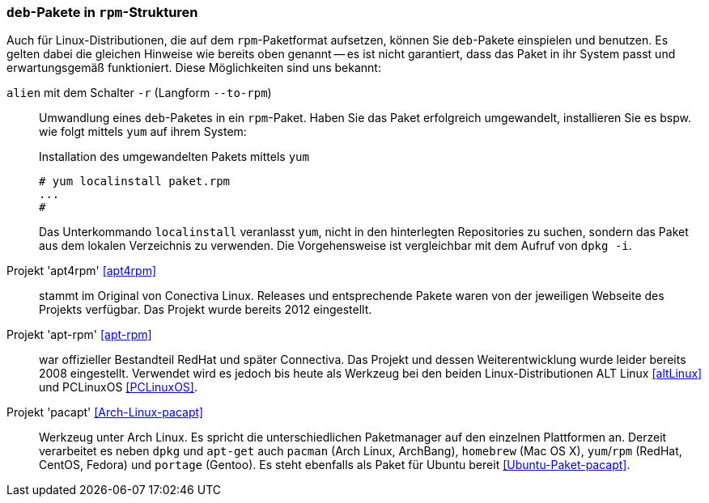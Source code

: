 // Datei: ./praxis/paketformate-mischen/apt4rpm.adoc

// Baustelle: Rohtext

[[deb-pakete-in-rpm-strukturen]]
=== `deb`-Pakete in `rpm`-Strukturen ===

// Stichworte für den Index
(((alien, --to-rpm)))
(((alien, -r)))
(((apt4rpm)))
(((apt-rpm)))
(((pacapt)))
(((RPM-Paket installieren)))
(((yum, localinstall)))

Auch für Linux-Distributionen, die auf dem `rpm`-Paketformat aufsetzen,
können Sie `deb`-Pakete einspielen und benutzen. Es gelten dabei die 
gleichen Hinweise wie bereits oben genannt -- es ist nicht garantiert,
dass das Paket in ihr System passt und erwartungsgemäß funktioniert. 
Diese Möglichkeiten sind uns bekannt:

`alien` mit dem Schalter `-r` (Langform `--to-rpm`) :: Umwandlung eines
`deb`-Paketes in ein `rpm`-Paket. Haben Sie das Paket erfolgreich 
umgewandelt, installieren Sie es bspw. wie folgt mittels `yum` auf ihrem 
System:
+
.Installation des umgewandelten Pakets mittels `yum`
----
# yum localinstall paket.rpm
...
#
----
+
Das Unterkommando `localinstall` veranlasst `yum`, nicht in den hinterlegten
Repositories zu suchen, sondern das Paket aus dem lokalen Verzeichnis zu 
verwenden. Die Vorgehensweise ist vergleichbar mit dem Aufruf von `dpkg -i`.

Projekt 'apt4rpm' <<apt4rpm>> :: stammt im Original von Conectiva Linux.
Releases und entsprechende Pakete waren von der jeweiligen Webseite des 
Projekts verfügbar. Das Projekt wurde bereits 2012 eingestellt.

Projekt 'apt-rpm' <<apt-rpm>> :: war offizieller Bestandteil RedHat und später
Connectiva. Das Projekt und dessen Weiterentwicklung wurde leider bereits 2008 
eingestellt. Verwendet wird es jedoch bis heute als Werkzeug bei den beiden 
Linux-Distributionen ALT Linux <<altLinux>> und PCLinuxOS <<PCLinuxOS>>.

Projekt 'pacapt' <<Arch-Linux-pacapt>> :: Werkzeug unter Arch Linux. Es
spricht die unterschiedlichen Paketmanager auf den einzelnen Plattformen
an. Derzeit verarbeitet es neben `dpkg` und `apt-get` auch `pacman`
(Arch Linux, ArchBang), `homebrew` (Mac OS X), `yum`/`rpm` (RedHat,
CentOS, Fedora) und `portage` (Gentoo). Es steht ebenfalls als Paket für
Ubuntu bereit <<Ubuntu-Paket-pacapt>>.

// Datei (Ende): ./praxis/paketformate-mischen/apt4rpm.adoc
